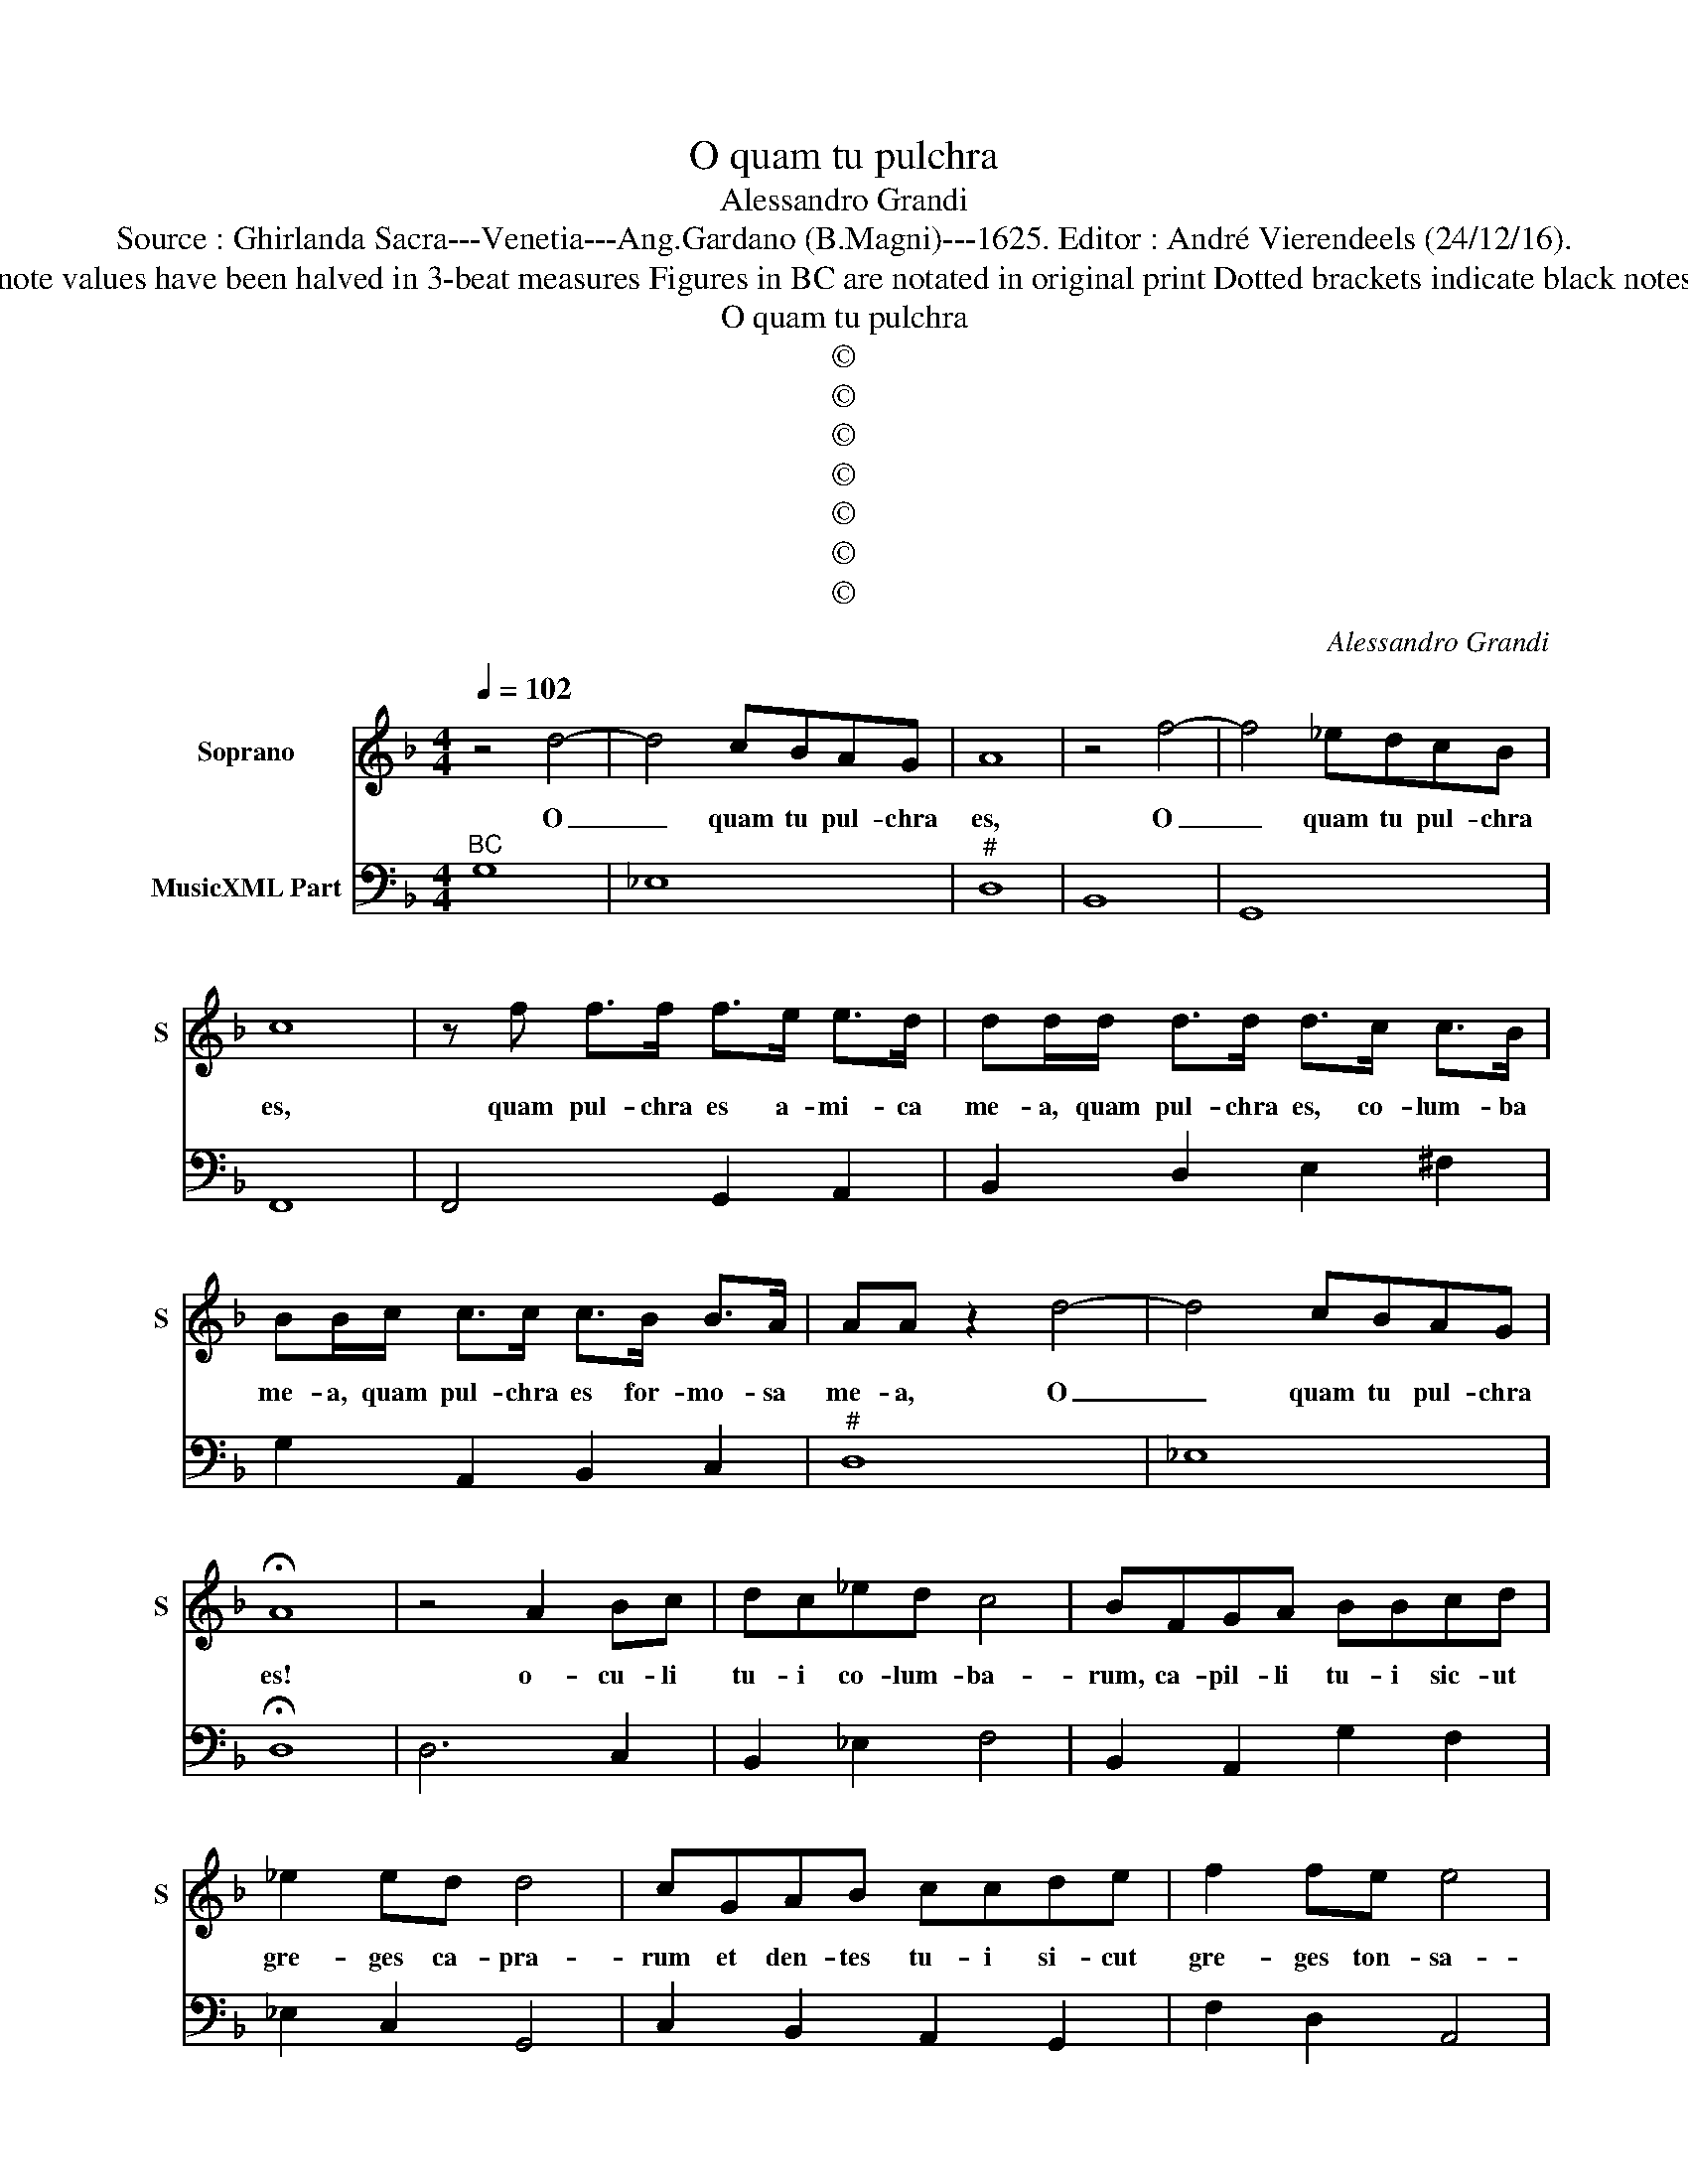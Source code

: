 X:1
T:O quam tu pulchra
T:Alessandro Grandi
T:Source : Ghirlanda Sacra---Venetia---Ang.Gardano (B.Magni)---1625. Editor : André Vierendeels (24/12/16).
T:Notes : Original clefs : C1, F4 Oruginal note values have been halved in 3-beat measures Figures in BC are notated in original print Dotted brackets indicate black notes Music collected by Leonardo Simonetti  
T:O quam tu pulchra 
T:©
T:©
T:©
T:©
T:©
T:©
T:©
C:Alessandro Grandi
Z:©
%%score 1 2
L:1/8
Q:1/4=102
M:4/4
K:F
V:1 treble nm="Soprano" snm="S"
V:2 bass nm="MusicXML Part"
V:1
 z4 d4- | d4 cBAG | A8 | z4 f4- | f4 _edcB | c8 | z f f>f f>e e>d | dd/d/ d>d d>c c>B | %8
w: O|_ quam tu pul- chra|es,|O|_ quam tu pul- chra|es,|quam pul- chra es a- mi- ca|me- a, quam pul- chra es, co- lum- ba|
 BB/c/ c>c c>B B>A | AA z2 d4- | d4 cBAG | !fermata!A8 | z4 A2 Bc | dc_ed c4 | BFGA BBcd | %15
w: me- a, quam pul- chra es for- mo- sa|me- a, O|_ quam tu pul- chra|es!|o- cu- li|tu- i co- lum- ba-|rum, ca- pil- li tu- i sic- ut|
 _e2 ed d4 | cGAB ccde | f2 fe e4 | d4 d4- | d4 cBAG | !fermata!A8 |[M:6/4] d4 A2 B2 B2 c2 | %22
w: gre- ges ca- pra-|rum et den- tes tu- i si- cut|gre- ges ton- sa-|rum, O|_ quam tu pul- chra|es!|Ve- ni, ve- ni de|
 A3 A A2 f4 c2 | d2 d2 _e2 c3 c c2 | A2 A2 c2 c4 =B2 | c2 c2 c2 c4 =B2 | c2 c2 c2 c4 =B2 | %27
w: Li- ba- no, ve- ni,|ve- ni de Li- ba- no,|ve- ni a- mi- ca|me- a, co- lum- ba|me- a, for- mo- sa|
[M:3/4] c2 c2 z2 |[M:4/4] z4 d4- | d4 cBAG | A2 dc _edcB | A>B c>B A3 G | !fermata!G8 | %33
w: me- a,|O|_ quam tu pul- chra|es, ve- ni, ve- ni co- ro-|na- * * * * be-|ris!|
[M:6/4] G4 A2 B4 c2 | d3 d d2 F4 F2 | F4 E2 F4 F2 | c2 c2 c2 c4 =B2 | c4 c2 d2 dddd | %38
w: Sur- ge, sur- ge|pro- pe- ra, sur- ge,|spon- sa me- a,|sur- ge di- le- cta|me- a, sur- ge im- ma- cu-|
 d4 ^c2 d4 d2 |[M:4/4] z4 d2 A2 | BAcB A4 | G4 d2 A2 | BAcB A4 | G8 ||[K:C] z4 B4 | B2 e2 B2 c2 | %46
w: la- ta me- a,|sur- ge,|ve- ni, ve- ni, ve-|ni, sur- ge,|ve- ni, ve- ni, ve-|ni,|qui-|a a- mo- re|
 ^G4 A4- | A4 ^G4 | A8 | z2 F2 F3 E | E4 D4- | D4 ^C4 | !fermata!D8 |[K:F] z4 d2 A2 | BAcB A4 | %55
w: lan- *|* gue-|o,|a- mo- re|lan- *|* ge-|o.|Sur- ge,|ve- ni, ve- ni, ve-|
 G4 d2 A2 | BAcB A4 | G4 c4 | A4 z2 B2 | B4 G4 | z4 E4 | ^F3 F G4- | G4 ^F4 | !fermata!G8 |] %64
w: ni, sur- ge,|ve- ni, ve- nin ve-|ni, qui-|a a-|mo- re,|a-|mo- re lan-|* gue-|o.|
V:2
"^BC" G,8 | _E,8 |"^#" D,8 | B,,8 | G,,8 | F,,8 | F,,4 G,,2 A,,2 | B,,2 D,2 E,2 ^F,2 | %8
 G,2 A,,2 B,,2 C,2 |"^#" D,8 | _E,8 | !fermata!D,8 | D,6 C,2 | B,,2 _E,2 F,4 | B,,2 A,,2 G,2 F,2 | %15
 _E,2 C,2 G,,4 | C,2 B,,2 A,,2 G,,2 | F,2 D,2 A,,4 | D,4 B,,4 | _E,8 | !fermata!D,8 | %21
[M:6/4] D,4 ^F,2 G,4 _E,2 |"^#" D,6 B,,4 F,2 | B,,4 _E,2 F,4 F,2 | F,4 E,2 F,2 G,4 | %25
 C,4 E,2 F,2 G,4 | C,4 E,2 F,2 G,4 |[M:3/4] C,6 |[M:4/4] B,,8 | _E,8 |"^#""^b" D,2 B,,2 C,4 | %31
"^#" D,8 | !fermata!G,,8 |[M:6/4] G,4 ^F,2 G,4 =F,2 | B,,4 B,,2 B,,4 A,,2 | B,,4 C,2 F,,4 F,,2 | %36
 F,4 E,2 F,4 G,2 | C,4 C,2 B,,4 ^F,,2 | G,,4 A,,2 D,4 D,2 |[M:4/4] ^F,8 | G,2 _E,2 C,2 D,2 | %41
 G,,2 G,2 ^F,4 | G,2 _E,2 C,2 D,2 | G,,8 ||[K:C]"^#" E,8- | E,8- | E,4 C,4 | B,,8 |"^#" A,,8 | %49
 _B,,8 |"^b" G,,8 | A,,8 | !fermata!D,8 |[K:F] z4 ^F,4 | G,2 _E,2 C,2 D,2 | G,,2 G,2 ^F,4 | %56
 G,2 _E,2 C,2 D,2 | G,4 E,4 |"^6" F,4 D,4 |"^6" D,4 _E,4 | C,8 |"^4#" C,4 B,,4 | A,,8 | %63
 !fermata!G,,8 |] %64

